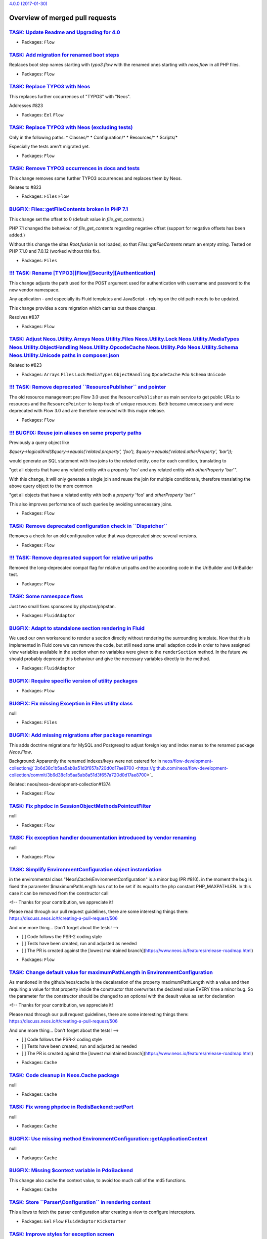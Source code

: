 `4.0.0 (2017-01-30) <https://github.com/neos/flow-development-collection/releases/tag/4.0.0>`_

Overview of merged pull requests
~~~~~~~~~~~~~~~~~~~~~~~~~~~~~~~~

`TASK: Update Readme and Upgrading for 4.0 <https://github.com/neos/flow-development-collection/pull/845>`_
-----------------------------------------------------------------------------------------------------------

* Packages: ``Flow``

`TASK: Add migration for renamed boot steps <https://github.com/neos/flow-development-collection/pull/844>`_
------------------------------------------------------------------------------------------------------------

Replaces boot step names starting with `typo3.flow` with the renamed ones
starting with `neos.flow` in all PHP files.

* Packages: ``Flow``

`TASK: Replace TYPO3 with Neos <https://github.com/neos/flow-development-collection/pull/843>`_
-----------------------------------------------------------------------------------------------

This replaces further occurrences of "TYPO3" with "Neos".

Addresses #823 

* Packages: ``Eel`` ``Flow``

`TASK: Replace TYPO3 with Neos (excluding tests) <https://github.com/neos/flow-development-collection/pull/841>`_
-----------------------------------------------------------------------------------------------------------------

Only in the following paths:
* Classes/*
* Configuration/*
* Resources/*
* Scripts/*

Especially the tests aren't migrated yet.

* Packages: ``Flow``

`TASK: Remove TYPO3 occurrences in docs and tests <https://github.com/neos/flow-development-collection/pull/839>`_
------------------------------------------------------------------------------------------------------------------

This change removes some further TYPO3 occurrences and replaces
them by Neos.

Relates to #823

* Packages: ``Files`` ``Flow``

`BUGFIX: Files::getFileContents broken in PHP 7.1 <https://github.com/neos/flow-development-collection/pull/821>`_
------------------------------------------------------------------------------------------------------------------

This change set the offset to 0 (default value in `file_get_contents`.)

PHP 7.1 changed the behaviour of `file_get_contents` regarding
negative offset (support for negative offsets has been added.)

Without this change the sites `Root.fusion` is not loaded, so that
`Files::getFileContents` return an empty string. Tested on PHP 7.1.0
and 7.0.12 (worked without this fix).

* Packages: ``Files``

`!!! TASK: Rename [TYPO3][Flow][Security][Authentication] <https://github.com/neos/flow-development-collection/pull/838>`_
--------------------------------------------------------------------------------------------------------------------------

This change adjusts the path used for the POST argument
used for authentication with username and password to the
new vendor namespace.

Any application - and especially its Fluid templates and
JavaScript - relying on the old path needs to be updated.

This change provides a core migration which carries out
these changes.

Resolves #837

* Packages: ``Flow``

`TASK: Adjust Neos.Utility.Arrays Neos.Utility.Files Neos.Utility.Lock Neos.Utility.MediaTypes Neos.Utility.ObjectHandling Neos.Utility.OpcodeCache Neos.Utility.Pdo Neos.Utility.Schema Neos.Utility.Unicode paths in composer.json <https://github.com/neos/flow-development-collection/pull/840>`_
-----------------------------------------------------------------------------------------------------------------------------------------------------------------------------------------------------------------------------------------------------------------------------------------------------

Related to #823 

* Packages: ``Arrays`` ``Files`` ``Lock`` ``MediaTypes`` ``ObjectHandling`` ``OpcodeCache`` ``Pdo`` ``Schema`` ``Unicode``

`!!! TASK: Remove deprecated \`\`ResourcePublisher\`\` and pointer <https://github.com/neos/flow-development-collection/pull/836>`_
-----------------------------------------------------------------------------------------------------------------------------------

The old resource management pre Flow 3.0 used the ``ResourcePublisher``
as main service to get public URLs to resources and the ``ResourcePointer``
to keep track of unique resources. Both became unnecessary and were
deprecated with Flow 3.0 and are therefore removed with this major release.

* Packages: ``Flow``

`!!! BUGFIX: Reuse join aliases on same property paths <https://github.com/neos/flow-development-collection/pull/416>`_
-----------------------------------------------------------------------------------------------------------------------

Previously a query object like

`$query->logicalAnd($query->equals('related.property', 'foo'), $query->equals('related.otherProperty', 'bar'));`

would generate an SQL statement with two joins to the `related` entity, one for each condition, translating to

"get all objects that have any related entity with a `property` 'foo' and any related entity with `otherProperty` 'bar'".

With this change, it will only generate a single join and reuse the join for multiple conditionals, therefore translating the above query object to the more common

"get all objects that have a related entity with both a `property` 'foo' and `otherProperty` 'bar'"

This also improves performance of such queries by avoiding unnecessary joins.

* Packages: ``Flow``

`TASK: Remove deprecated configuration check in \`\`Dispatcher\`\` <https://github.com/neos/flow-development-collection/pull/834>`_
-----------------------------------------------------------------------------------------------------------------------------------

Removes a check for an old configuration value that was deprecated
since several versions.

* Packages: ``Flow``

`!!! TASK: Remove deprecated support for relative uri paths <https://github.com/neos/flow-development-collection/pull/831>`_
----------------------------------------------------------------------------------------------------------------------------

Removed the long-deprecated compat flag for relative uri paths and the according code in the UriBuilder and UriBuilder test.

* Packages: ``Flow``

`TASK: Some namespace fixes <https://github.com/neos/flow-development-collection/pull/830>`_
--------------------------------------------------------------------------------------------

Just two small fixes sponsored by phpstan/phpstan.

* Packages: ``FluidAdaptor``

`BUGFIX: Adapt to standalone section rendering in Fluid <https://github.com/neos/flow-development-collection/pull/832>`_
------------------------------------------------------------------------------------------------------------------------

We used our own workaround to render a section directly without rendering
the surrounding template. Now that this is implemented in Fluid core we
can remove the code, but still need some small adaption code in order to
have assigned view variables available in the section when no variables
were given to the ``renderSection`` method.
In the future we should probably deprecate this behaviour and give the
necessary variables directly to the method.

* Packages: ``FluidAdaptor``

`BUGFIX: Require specific version of utility packages <https://github.com/neos/flow-development-collection/pull/826>`_
----------------------------------------------------------------------------------------------------------------------

* Packages: ``Flow``

`BUGFIX: Fix missing Exception in Files utility class <https://github.com/neos/flow-development-collection/pull/817>`_
----------------------------------------------------------------------------------------------------------------------

null

* Packages: ``Files``

`BUGFIX: Add missing migrations after package renamings <https://github.com/neos/flow-development-collection/pull/819>`_
------------------------------------------------------------------------------------------------------------------------

This adds doctrine migrations for MySQL and Postgresql to adjust
foreign key and index names to the renamed package `Neos.Flow`.

Background:
Apparently the renamed indexes/keys were not catered for in
neos/flow-development-collection@`3b6d38c1b5aa5ab8a51d3f657a720d0d17ae8700 <https://github.com/neos/flow-development-collection/commit/3b6d38c1b5aa5ab8a51d3f657a720d0d17ae8700>`_

Related: neos/neos-development-collection#1374

* Packages: ``Flow``

`TASK: Fix phpdoc in SessionObjectMethodsPointcutFilter <https://github.com/neos/flow-development-collection/pull/814>`_
------------------------------------------------------------------------------------------------------------------------

null

* Packages: ``Flow``

`TASK: Fix exception handler documentation introduced by vendor renaming <https://github.com/neos/flow-development-collection/pull/815>`_
-----------------------------------------------------------------------------------------------------------------------------------------

null

* Packages: ``Flow``

`TASK: Simplify EnvironmentConfiguration object instantiation <https://github.com/neos/flow-development-collection/pull/811>`_
------------------------------------------------------------------------------------------------------------------------------

in the environmental class "Neos\\Cache\\EnvironmentConfiguration" is a minor bug (PR #810). in the moment the bug is fixed the parameter $maximumPathLength has not to be set if its equal to the php constant PHP_MAXPATHLEN. In this case it can be removed from the constructor call

<!--
Thanks for your contribution, we appreciate it!

Please read through our pull request guidelines, there are some interesting things there:
https://discuss.neos.io/t/creating-a-pull-request/506

And one more thing... Don't forget about the tests!
-->

- [ ] Code follows the PSR-2 coding style
- [ ] Tests have been created, run and adjusted as needed
- [ ] The PR is created against the [lowest maintained branch](https://www.neos.io/features/release-roadmap.html)

* Packages: ``Flow``

`TASK: Change default value for maximumPathLength in EnvironmentConfiguration <https://github.com/neos/flow-development-collection/pull/810>`_
----------------------------------------------------------------------------------------------------------------------------------------------

As mentioned in the github/neos/cache is the decalaration of the property maximumPathLength with a value and then requiring a value for that property inside the constructor that overwrites the declared value EVERY time a minor bug. So the parameter for the constructor should be changed to an optional with the deault value as set for declaration

<!--
Thanks for your contribution, we appreciate it!

Please read through our pull request guidelines, there are some interesting things there:
https://discuss.neos.io/t/creating-a-pull-request/506

And one more thing... Don't forget about the tests!
-->

- [ ] Code follows the PSR-2 coding style
- [ ] Tests have been created, run and adjusted as needed
- [ ] The PR is created against the [lowest maintained branch](https://www.neos.io/features/release-roadmap.html)

* Packages: ``Cache``

`TASK: Code cleanup in Neos.Cache package <https://github.com/neos/flow-development-collection/pull/809>`_
----------------------------------------------------------------------------------------------------------

null

* Packages: ``Cache``

`TASK: Fix wrong phpdoc in RedisBackend::setPort <https://github.com/neos/flow-development-collection/pull/807>`_
-----------------------------------------------------------------------------------------------------------------

null

* Packages: ``Cache``

`BUGFIX: Use missing method EnvironmentConfiguration::getApplicationContext <https://github.com/neos/flow-development-collection/pull/806>`_
--------------------------------------------------------------------------------------------------------------------------------------------

null

* Packages: ``Cache``

`BUGFIX: Missing $context variable in PdoBackend <https://github.com/neos/flow-development-collection/pull/808>`_
-----------------------------------------------------------------------------------------------------------------

This change also cache the context value, to avoid too much call of the
md5 functions.

* Packages: ``Cache``

`TASK: Store \`\`Parser\\Configuration\`\` in rendering context <https://github.com/neos/flow-development-collection/pull/799>`_
-------------------------------------------------------------------------------------------------------------------------------

This allows to fetch the parser configuration after creating
a view to configure interceptors.

* Packages: ``Eel`` ``Flow`` ``FluidAdaptor`` ``Kickstarter``

`TASK: Improve styles for exception screen <https://github.com/neos/flow-development-collection/pull/792>`_
-----------------------------------------------------------------------------------------------------------

This changes the CSS styling of exceptions screens to be better
readable (less contract).

* Packages: ``Flow``

`BUGFIX: Make sure Routes.yaml removal passes <https://github.com/neos/flow-development-collection/pull/791>`_
--------------------------------------------------------------------------------------------------------------

* Packages: ``Flow``

`BUGFIX: Fix core migration to Flow 4.0 <https://github.com/neos/flow-development-collection/pull/788>`_
--------------------------------------------------------------------------------------------------------

This change, after thorough discussion, fixes the following issues:

- When somebody specified "flow core:migrate" without arguments, or mis-spells the package-key argument ("flow core:migrate package=foo"), he now gets an error message instead of all packages which are non-core-packages being migrated.

- We remove one migration which does not apply cleanly; which was part of Flow 3.x. This migration is also not needed anymore; as people are usually upgrading from Flow 3.2/3.3 where this migration was already applied.

This now also fixes the case that if you upgrade a package which was created for Flow 3.3 to 4.0, all old migrations are run -- and a fatal error existed at the Fluid migration step.

* Packages: ``Flow`` ``FluidAdaptor``

`TASK: Fix code style issues <https://github.com/neos/flow-development-collection/pull/786>`_
---------------------------------------------------------------------------------------------

This change fixes a couple of code style issues which
slipped in through prior pull requests.

* Packages: ``Cache`` ``Unicode``

`BUGFIX: Fix support for multi-type render arguments <https://github.com/neos/flow-development-collection/pull/785>`_
---------------------------------------------------------------------------------------------------------------------

ViewHelper render method arguments with multiple type
defintions in the docblock are now correctly registered
as mixed type arguments.

Fixes: #748 

* Packages: ``FluidAdaptor``

`BUGFIX: Always set package type in newly created packages <https://github.com/neos/flow-development-collection/pull/783>`_
---------------------------------------------------------------------------------------------------------------------------

This fix makes sure that the package type is always set in
composer manifests created via `PackageManager::createPackage()`
in order to prevent newly created packages (i.e. via the Kickstarter)
to be ignored from Flows object management.

Fixes: #782

* Packages: ``Flow``

`BUGFIX: Fix IfHasErrorsViewHelper <https://github.com/neos/flow-development-collection/pull/784>`_
---------------------------------------------------------------------------------------------------

With the move to TYPO3Fluid the behavior of the `AbstractConditionViewHelper`
has been changed (see #746).
This fix adjusts the `validation.ifHasErrors` ViewHelper accordingly and adds
some minor cosmetic fixes.
Other condition ViewHelpers have been adjusted already.

Fixes: #747

* Packages: ``FluidAdaptor``

`BUGFIX: Tests shouldn't leave folder behind <https://github.com/neos/flow-development-collection/pull/781>`_
-------------------------------------------------------------------------------------------------------------

The ``CacheFactoryTest`` left a folder behind because it didn't
use the virtual file system because the mocked environment configuration
didn't return the right path.

This change fixes it and prevents the folder being created in the
actual filesystem.

* Packages: ``Flow``

`TASK: Use \`\`refreshConfiguration\`\` to refresh for compile run <https://github.com/neos/flow-development-collection/pull/780>`_
-----------------------------------------------------------------------------------------------------------------------------------

Since the changes to the ``ConfigurationManager``, using
``flushConfigurationCache`` leaves an empty configuration behind
which is only helpful when you really only want to flush caches.

In case a change was detected ``refreshConfiguration`` is more
appropriate as it leaves the ConfigurationManager in a usable
state afterwards.

* Packages: ``Flow``

`BUGFIX: typeconverter:list CLI command is broken <https://github.com/neos/flow-development-collection/pull/775>`_
------------------------------------------------------------------------------------------------------------------

`FEATURE: Runtime evaluation of env and constants in Configuration <https://github.com/neos/flow-development-collection/pull/741>`_
-----------------------------------------------------------------------------------------------------------------------------------

The configuration is now cached with php expressions that read
environment variables and constants at runtime to allow writing
the configuration cache on a different environment.

* Packages: ``Flow``

`BUGFIX: ScalarTypeToObjectConverter should not convert entities <https://github.com/neos/flow-development-collection/pull/777>`_
---------------------------------------------------------------------------------------------------------------------------------

This check if the current target type is an entity or a value object
and skip the type converter in this case to avoid nasty side effect.

* Packages: ``Flow``

`TASK: Update styling of var_dump and exception messages <https://github.com/neos/flow-development-collection/pull/754>`_
-------------------------------------------------------------------------------------------------------------------------

This adapts the styling of the ``\\Neos\\Flow\\var_dump`` and
debug exception handler to match our current CI more.
Additionally overhauls the markup of the debug exception handler
to a more semantic structure and without inline styles.

* Packages: ``Flow``

`BUGFIX: Invalid namespaces and class references <https://github.com/neos/flow-development-collection/pull/756>`_
-----------------------------------------------------------------------------------------------------------------

This change fixe a couple of stale reference to classes which
have been moved around recently.

* Packages: ``Flow``

`FEATURE: Make Cache FileBackends independent of external locks <https://github.com/neos/flow-development-collection/pull/417>`_
--------------------------------------------------------------------------------------------------------------------------------

This avoids using external locks, which are prone to platform issues
(race conditions and tombstones for lock files or missing semaphore extension)
and instead directly uses the file locking mechanism of PHP to lock the cache files.

This should noticeably improve performance for the FileBackend caches and avoid
having thousands of Lock files which clobber the file system.

* Packages: ``Cache`` ``Flow``

`!!! TASK: Remove deprecated support of temporary path setting <https://github.com/neos/flow-development-collection/pull/755>`_
-------------------------------------------------------------------------------------------------------------------------------

The setting ``TYPO3.Flow.utility.environment.temporaryDirectoryBase``
was deprecated and with this change finally removed.

The temporary path defaults to FLOW_PATH_ROOT . 'Data/Temporary', but
you can always override the temporary path via the environment variable
``FLOW_PATH_TEMPORARY_BASE`` instead.

Note that in either case a sub path will be created based on the
current application context.

* Packages: ``Flow``

`!!!TASK: Remove deprecated \`\`EarlyLogger\`\` from Flow <https://github.com/neos/flow-development-collection/pull/451>`_
--------------------------------------------------------------------------------------------------------------------------

`BUGFIX: Configured scope for interfaces is not overwritten <https://github.com/neos/flow-development-collection/pull/466>`_
----------------------------------------------------------------------------------------------------------------------------

Currently the behaviour of a `Scope` annotation on an interface depends
on the amount of implementations. If there are multiple implementations
for the interface, then the configured interface scope is used all the time.
When there is only a single implementation, then that implementation will
override the configured interface scope.

This breaks for example in case of the `SystemLoggerInterface`. This
interface is marked singleton but the implementation is not because it is
reused for other loggers. The expected result is that the configured scope
of the interface is kept.

This change adjusts the behaviour and makes sure the `Scope` defined in
an interface is always respected.

* Packages: ``Flow``

`TASK: Remove deprecated hash getter and setter from Resource <https://github.com/neos/flow-development-collection/pull/772>`_
------------------------------------------------------------------------------------------------------------------------------

The ``PersistentResource`` object retained a couple of getters
and setters from 2.x versions of Flow that were deprecated and
are now bound for removal.

* Packages: ``Flow``

`TASK: Remove deprecated \`\`hasMappingErrorOccured\`\` method <https://github.com/neos/flow-development-collection/pull/771>`_
-------------------------------------------------------------------------------------------------------------------------------

``\\Neos\\FluidAdaptor\\ViewHelpers\\Form\\AbstractFormFieldViewHelper``
has a ``hasMappingErrorOccured`` which was replaced with corrected
spelling as ``hasMappingErrorOccurred`` and is deprecated since
quite some time.

The wrongly spelled method is removed by this.

* Packages: ``FluidAdaptor``

`TASK: Remove handling for deprecated ignoreTags format <https://github.com/neos/flow-development-collection/pull/774>`_
------------------------------------------------------------------------------------------------------------------------

In earlier versions of Flow the setting
``Neos.Flow.reflection.ignoredTags`` allowed for a simple list
of tags. Due to merging and unset issues this was changed to a
key/value list, with the key being the tag name and values being
boolean to indicate ignorance of the tag.

The old format is now no longer taken into account.

* Packages: ``Flow``

`TASK: Remove \`\`ResourceManager::createResourceFromContent\`\` <https://github.com/neos/flow-development-collection/pull/773>`_
---------------------------------------------------------------------------------------------------------------------------------

The method was deprecated with the rewrite for Flow 3.0 and is
now bound for removal.

* Packages: ``Flow`` ``FluidAdaptor``

`!!! TASK: Remove deprecated \`\`PropertyMappingConfigurationBuilder\`\` <https://github.com/neos/flow-development-collection/pull/767>`_
-----------------------------------------------------------------------------------------------------------------------------------------

The ``PropertyMappingConfigurationBuilder`` class was deprecated and
is bound to be removed.

It can be fully replaced by calling
``PropertyMapper::buildPropertyMappingConfiguration`` from now on.

Usage in tests is replaced in the same manner.

* Packages: ``Flow``

`TASK: Cleanup removed \`\`PersistenceManagerInterface::initialize\`\` <https://github.com/neos/flow-development-collection/pull/766>`_
---------------------------------------------------------------------------------------------------------------------------------------

The method was deprecated and removed from the interface some time
ago and now will finally not be called anymore. That also allows
removal of the PersistenceManager factory method in ``Bootstrap``.

* Packages: ``Flow``

`TASK: Remove deprecated \`\`Argument::isValid\`\` method <https://github.com/neos/flow-development-collection/pull/765>`_
--------------------------------------------------------------------------------------------------------------------------

The ``Argument::isValid`` method has been deprecated since
some time and is no longer in use.

It is therefore removed without replacement. Instead check
the validation result returned by ``Argument::getValidationResults``
for possible errors.

* Packages: ``Flow``

`TASK: Remove deprecated \`\`Http\\Request::createActionRequest\`\` <https://github.com/neos/flow-development-collection/pull/764>`_
-----------------------------------------------------------------------------------------------------------------------------------

The static method was deprecated since Flow 2.3 and is due for
removal.
Instead create an instance of ``ActionRequest`` via the ``new``
keyword.

* Packages: ``Flow``

`TASK: Remove deprecated media type methods <https://github.com/neos/flow-development-collection/pull/763>`_
------------------------------------------------------------------------------------------------------------

The media type methods in the HTTP request class
have been deprecated since Flow 2.1 and are bound
to be removed in this release.

They were replaced by the dedicated MediaTypes utility.

* Packages: ``Flow``

`!!! TASK: Remove deprecated \`\`getClassTag\`\` and constants <https://github.com/neos/flow-development-collection/pull/762>`_
-------------------------------------------------------------------------------------------------------------------------------

The ``CacheManager::getClassTag`` method was unused since
quite some time and became deprecated in previous releases.
It is therefore bound for removal in this major version.
Additionally the unused tagging constants in the ``FrontendInterface``
are removed as they are also no longer needed.

* Packages: ``Cache`` ``Flow``

`FEATURE: Scalar to object converter <https://github.com/neos/flow-development-collection/pull/758>`_
-----------------------------------------------------------------------------------------------------

This introduces a simple type converter which can convert
a scalar value (string, integer, float or boolean) into an
object by passing that value to the class constructor.

This converter helps developers using Value Objects (not
managed by the persistence framework) or other Data
Transfer Objects in places where type conversion is
supported. One common case is to use Value Object class
names as a type hint for arguments in a command line
controller method.

* Packages: ``Flow``

`TASK: Compare DateTimes in tests without microseconds <https://github.com/neos/flow-development-collection/pull/753>`_
-----------------------------------------------------------------------------------------------------------------------

* Packages: ``Flow``

`TASK: Add PHP 7.1 to .travis.yml <https://github.com/neos/flow-development-collection/pull/749>`_
--------------------------------------------------------------------------------------------------

Now that PHP 7.1 is released, we should make sure we are compatible.

`TASK: Adapt services configuration to new folder structure <https://github.com/neos/flow-development-collection/pull/742>`_
----------------------------------------------------------------------------------------------------------------------------

`TASK: Add GitHub templates and contribution guidelines <https://github.com/neos/flow-development-collection/pull/734>`_
------------------------------------------------------------------------------------------------------------------------

* Packages: ``github``

`BUGFIX: Adjust RoleTest to renamed vendor <https://github.com/neos/flow-development-collection/pull/739>`_
-----------------------------------------------------------------------------------------------------------

See neos/neos-development-collection#1240

* Packages: ``Flow``

`BUGFIX: Undead core migrations unearthed and renamed <https://github.com/neos/flow-development-collection/pull/737>`_
----------------------------------------------------------------------------------------------------------------------

This fixes a problem with old core migrations which were touched
accidentally during the Neos vendor namespace change. These migrations
shouldn't have been touched since they are executed before the
vendor name change.

Now the old migrations may rest in peace with their old vendor name.

* Packages: ``Flow``

`TASK: Use neos-* as composer package type consistently <https://github.com/neos/flow-development-collection/pull/721>`_
------------------------------------------------------------------------------------------------------------------------

Related to neos/neos-development-collection#1241

`!!!TASK: Adjust Package API <https://github.com/neos/flow-development-collection/pull/716>`_
---------------------------------------------------------------------------------------------

Adjusts the Package API and classes to the pending breaking changes to interfaces and removes
deprecated classes.

`TASK: Add support to cache PHP in APC, Memcached, PDO and Redis <https://github.com/neos/flow-development-collection/pull/701>`_
---------------------------------------------------------------------------------------------------------------------------------

This change adds support for caching PHP code in more cache backends.

With this change you can cache Eel expressions and Fluid templates to any supported backend. Flow proxy class can not use this new feature. If you use in-memory caches for your dynamic PHP code, you need to understand that opcache is disabled with those cache backends!

To use this feature you need to enable `allow_url_include = On` in your `php.ini`.

`!!!TASK: Remove relations to party in \`\`Account\`\` and \`\`Security\\Context\`\` <https://github.com/neos/flow-development-collection/pull/457>`_
----------------------------------------------------------------------------------------------------------------------------------------------------

Since 3.0 something like a `Party` is not attached to the account directly anymore. Fetch your user/party/organization etc. instance on your own using Domain Services or Repositories.

One example is `TYPO3\\Party\\Domain\\Service\\PartyService`.

`TASK: Create composer manifests with default PSR-4 autoloading <https://github.com/neos/flow-development-collection/pull/410>`_
--------------------------------------------------------------------------------------------------------------------------------

`TASK: Add option to sort packages by extra configuration <https://github.com/neos/flow-development-collection/pull/406>`_
--------------------------------------------------------------------------------------------------------------------------

Adds a way to configure packages to be loaded before via `composer.json`
besides using require in a backwards compatible way.

The configuration option is documented and additionally package key
configuration is clarified.

`!!! TASK: Remove deprecated properties and methods in Argument <https://github.com/neos/flow-development-collection/pull/454>`_
--------------------------------------------------------------------------------------------------------------------------------

`BUGFIX: Fix regression introduced by test namespace change <https://github.com/neos/flow-development-collection/pull/724>`_
----------------------------------------------------------------------------------------------------------------------------

In neos/flow-development-collection#722 the namespace was changed but
the classes extending it were not adjusted. Cough, cough.

This fixes that.

* Packages: ``FluidAdaptor``

`!!!TASK: Remove deprecated class \`\`ResourcePublisher\`\` <https://github.com/neos/flow-development-collection/pull/460>`_
----------------------------------------------------------------------------------------------------------------------------

`TASK: Add test case for configuration validation <https://github.com/neos/flow-development-collection/pull/364>`_
------------------------------------------------------------------------------------------------------------------

Add functional test that validates the different configuration-types of the neos-core in different contexts.

The packages where the validated configuration is loaded from are limited to avoid failing of functional tests if the local configuration has errors. Also the list of packages that is used to find schema files is limited: 

- contexts: ``Development``, ``Production``, ``Testing``
- configurationTypes: = ``Caches``, ``Objects``, ``Policy``, ``Routes``, ``Settings`` 
- configurationPackageKeys:  ``TYPO3.Flow``, ``TYPO3.Fluid``, ``TYPO3.Eel``, ``TYPO3.Kickstart``
- schemaPackageKeys: ``TYPO3.Flow``

The supported contexts, configurationTypes, configurationPackageKeys and schemaPackageKeys are defined as class variables to be overwritten in tests-classed derived from this one.

`BUGFIX: Use correct namespaces in ViewHelperBaseTestCase <https://github.com/neos/flow-development-collection/pull/722>`_
--------------------------------------------------------------------------------------------------------------------------

It seems like that during the switch to the Fluid Adaptor, some namespaces in test were not properly adapted

* Packages: ``FluidAdaptor``

`TASK: Require Fluid Adaptor in Flow <https://github.com/neos/flow-development-collection/pull/718>`_
-----------------------------------------------------------------------------------------------------

Despite the fact that Flow technically doesn't depend
on Fluid anymore we require it as the majority of projects
including Neos uses it anyway. Otherwise developers would
need to require it themselves in Flow projects.

`!!! TASK: Rename object and resource <https://github.com/neos/flow-development-collection/pull/704>`_
------------------------------------------------------------------------------------------------------

This renames the class `Resource` to `ResourceObject` and renames the namespaces
`TYPO3\\Flow\\Object` and `TYPO3\\Flow\\Resource` to `TYPO3\\Flow\\ObjectManagement`
and `TYPO3\\Flow\\ResourceManagement` respectively.

A Doctrine migration and two core migrations to help with adjusting code are added.

Resolves neos/flow-development-collection#719

`!!!TASK: ViewConfiguration use only the settings of highest weighted request filter <https://github.com/neos/flow-development-collection/pull/690>`_
-----------------------------------------------------------------------------------------------------------------------------------------------------

Before this the higher weighted requestFilters were merged into the lower-weighted ones which placed the array-properties of the higher weighted filters last in the merged configuration. This made it impossible to add a new path templatePath that would be considered before.

This patch removes the merging of view-configurations entirely since this lead to confusion in the integration because the merging was unexpected.

This is breaking if you have multiple configurations with filters that apply to the same request and expect some option from one of the configurations to still be present despite another configuration having a higher weight.

`TASK: Use class constants and code cleanup <https://github.com/neos/flow-development-collection/pull/706>`_
------------------------------------------------------------------------------------------------------------

* Packages: ``MediaTypes``

`FEATURE: Parse media types from file content <https://github.com/neos/flow-development-collection/pull/703>`_
--------------------------------------------------------------------------------------------------------------

MediaTypes::getMediaTypeFromFileContent() can be used to return
the media type from a given file content.

* Packages: ``MediaTypes``

`TASK: Remove unnecessary \`\`IncludeConfigurations.php\`\` file <https://github.com/neos/flow-development-collection/pull/691>`_
---------------------------------------------------------------------------------------------------------------------------------

`!!! TASK: Remove internal properties request and response from RequestHandler <https://github.com/neos/flow-development-collection/pull/500>`_
-----------------------------------------------------------------------------------------------------------------------------------------------

Since the Request and Response instances are supposed to change inside the ComponentChain,
it is error-prone to keep a reference to the initial instances inside the RequestHandler.
This change removes the class properties $request and $response and instead uses local variables.

This is marked breaking only for the reason that some RequestHandler implementations could
exist that still somehow depend on this internal detail. It is not really breaking as those properties
were never part of the public api though.

`FEATURE: Extend AuthenticationManagerInterface with getter for providers <https://github.com/neos/flow-development-collection/pull/404>`_
------------------------------------------------------------------------------------------------------------------------------------------

Adds a new getter method to the AuthenticationManagerInterface, that has to return all provided authentication providers.

`BUGFIX: Fix (potentially) wrong validation error count <https://github.com/neos/flow-development-collection/pull/710>`_
------------------------------------------------------------------------------------------------------------------------

`TASK: Make sure SessionManagementTest has a stable cookie name <https://github.com/neos/flow-development-collection/pull/711>`_
--------------------------------------------------------------------------------------------------------------------------------

When run in a Neos setup, the test would fail, since that uses Neos_Session.

`TASK: Extract caching to separate package <https://github.com/neos/flow-development-collection/pull/231>`_
-----------------------------------------------------------------------------------------------------------

!!!TASK: Extract caching to separate package

Splits off the caching framework into a separate package. 
All classes and tests have been decoupled and depend only on 
the independent utilities. Tests have been adapted and run 
with PHPUnit only.

With the ``CacheManager``, an extended ``CacheFactory`` and
the (now) deprecated ``AbstractCacheBackend``, remaining in 
Flow there should be no breaking changes to any public API.

This is marked breaking as it deprecates the ``@api`` marked
``AbstractCacheBackend``. Instead cache backends should now
extend from the ``Neos\\Cache\\Backend\\AbstractBackend`` and
adapt to the new constructor.

* Packages: ``Cache`` ``FluidAdaptor``

`!!! TASK: Fluid standalone <https://github.com/neos/flow-development-collection/pull/405>`_
--------------------------------------------------------------------------------------------

Replaces ``TYPO3.Fluid`` with ``Neos.FluidAdaptor`` integrating standalone fluid.

This change brings the following:

 * Standalone Fluid integration (see https://github.com/typo3/fluid)
 * Flow no longer depends on Fluid, the default View is configurable
 * Partials can be called with a package prefix "Vendor.Package:Path/Partial"

Standalone Fluid in general is faster and many of the Flow specific ViewHelpers were
rewritten to take advantage of compiling as well to make it even faster.

The change is breaking because:

 * Standalone Fluid is a major rewrite, it might react differently for edge cases
 * Notably escaping now also escapes single quotes.
 * The ``ViewInterface`` got a new static ``createWithOptions(array $options)`` construct
method, which needs to be implemented by custom view classes to have a defined way to
instantiate views.
 * Flow no longer depends on Fluid, which means you might need to require it yourself in your
distribution or package(s)
 * ``TYPO3\\Fluid\\*`` classes have moved to ``Neos\\FluidAdaptor\\*`` and a lot of classes are gone and instead to be used from the standalone fluid package if needed.
 * Boilerplate code to create Fluid views is slightly different and might need to be adapted in projects. 
* Packages: ``FluidAdaptor``

`FEATURE: \`\`Array.flip()\`\` Eel helper <https://github.com/neos/flow-development-collection/pull/694>`_
----------------------------------------------------------------------------------------------------------

With this helper it is possible to flip the keys and values from an array.

`Array.flip(array)`

`FEATURE: Internal TypeConverters <https://github.com/neos/flow-development-collection/pull/696>`_
--------------------------------------------------------------------------------------------------

Creating a new TypeConverter can have major side-effects on existing applications.
This change allows TypeConverters to have a negative priority in order to mark them
"internal".
Internal TypeConverters will be skipped from PropertyMapping by default.

To use them explicitly the ``PropertyMappingConfiguration`` can be used::

    $configuration = new PropertyMappingConfiguration();
    $configuration->setTypeConverter(new SomeInternalTypeConverter());
    $this->propertyMapper->convert($source, $targetType, $configuration);

Resolves: #695

`TASK: Remove TYPO3.Welcome Subroutes <https://github.com/neos/flow-development-collection/pull/699>`_
------------------------------------------------------------------------------------------------------

As a followup to https://github.com/neos/flow-welcome/pull/4 this change removes the routing rules and have them included if the TYPO3.Welcome package is active.

All this to avoud `The SubRoute Package "TYPO3.Welcome" referenced in Route "Welcome" is not available.` when you start a new installation

Solves neos/flow-development-collection#698

`TASK: Require PHP 7.0 as minimal version <https://github.com/neos/flow-development-collection/pull/693>`_
----------------------------------------------------------------------------------------------------------

`TASK: Routing: Throw exception for optional route parts without default <https://github.com/neos/flow-development-collection/pull/684>`_
-----------------------------------------------------------------------------------------------------------------------------------------

In order to match/resolve unambiguously for every dynamic optional route
part a corresponding default value has to be specified:

```
-
  uriPattern: 'foo/({bar})'
  defaults:
    'bar': 'without-this-it-wont-work'
```

With this change an exception is thrown when a route with optional dynamic
parts without corresponding defaults is configured.

Resolves: #683

`!!! TASK: Remove "fallback" password hashing strategy <https://github.com/neos/flow-development-collection/pull/682>`_
-----------------------------------------------------------------------------------------------------------------------

This removes the fallback for password hashing strategies.

This is a breaking change for installations that had accounts created with a Flow version lower
than 1.1 (and whose passwords were never updated since then).
In that case make sure to add the prefix to the corresponding accounts in the accounts table.
For the default configuration the corresponding SQL query would be:

```
UPDATE typo3_flow_security_account SET credentialssource = CONCAT('bcrypt=>', credentialssource)
```

Background:

Due to some problems caused by older Flow installations that migrated from 1.0, a fallback
mechanism for the password hashing strategies was implemented for password hashes that don't
contain the strategy prefix (i.e. "bcrypt=>").

As a result the default strategy for `HashService::hashPassword()` is a different one than for
`HashService::validatePassword()` unless specified explicitly because for the latter the configured
fallback strategy would be used rather than the default.

Fixes: #681

`!!! TASK: Remove deprecated setting injection <https://github.com/neos/flow-development-collection/pull/446>`_
---------------------------------------------------------------------------------------------------------------

This removes the deprecated injection of settings via the @Flow\\Inject annotation.

`FEATURE: Allow property mapping of DateTimeImmutables <https://github.com/neos/flow-development-collection/pull/678>`_
-----------------------------------------------------------------------------------------------------------------------

This extends `DateTimeConverter` and `StringConverter` so that they support
any class implementing the `\\DateTimeInterface` (including `\\DateTimeImmutable`).

Resolves: #677

`FEATURE: Support for protected static compiled methods <https://github.com/neos/flow-development-collection/pull/664>`_
------------------------------------------------------------------------------------------------------------------------

With this change static methods annotated `@Flow\\CompileStatic` can now
be `protected` allowing for more concise public APIs.

If the annotated method is `private` or not `static` an exception is
thrown during compile time in `Production` context.

As a side-effect this change adds a new API method `ReflectionService:: getMethodsAnnotatedWith()`
that allows for retrieval of all method names of a class that are annotated with a
given annotation.

Related: #662

`TASK: Turn fq class names to use statements in kickstart templates <https://github.com/neos/flow-development-collection/pull/652>`_
------------------------------------------------------------------------------------------------------------------------------------

Hi there,

This PR is just to make the kickstart code generators more in tune with the usage of fully qualified class names throughout the rest of the codebases of Neos and Flow.

`TASK: Improve TranslateViewHelper documentation <https://github.com/neos/flow-development-collection/pull/659>`_
-----------------------------------------------------------------------------------------------------------------

Small change for `$source` parameter documentation. We can set path to the source file but it was not clear if we should use `.` or `/` as a directory separator. This change adds information that slash should be used.

`FEATURE: Dependency Injection and AOP for final classes <https://github.com/neos/flow-development-collection/pull/644>`_
-------------------------------------------------------------------------------------------------------------------------

This adds support for proxied `final` classes.

Previously those were always skipped from proxy building disallowing Dependency Injection.
Besides final classes could not be targeted by AOP advices.

With this change, final classes are now also proxied by default.
To _disable_ AOP/DI for those the already existing `Proxy` annotation can be used::

```
use TYPO3\\Flow\\Annotations as Flow;

/**
 * @Flow\\Proxy(false)
 */
final class SomeClass
{
    // ...
```

Background:

Marking classes `final` is an important tool for framework code as it allows to define extension points
more explicitly, but until now we had to avoid the `final` keyword in order to support DI and AOP.

Resolves #496

`BUGFIX: Check for existing symlink in createDirectoryRecursively() <https://github.com/neos/flow-development-collection/pull/648>`_
------------------------------------------------------------------------------------------------------------------------------------

The `createDirectoryRecursively()` method now checks for an existing symlink before
trying to create a directory. Before it only checked for an existing directory, sometimes
leading to false negatives.

Fixes #647

* Packages: ``Files``

`TASK: Update standard view <https://github.com/neos/flow-development-collection/pull/651>`_
--------------------------------------------------------------------------------------------

Hi there,

the fallback MVC view contained three invalid links and a couple of `TYPO3` labels and css class names, that are replaced with this PR. Not sure about the wording though, so please have a look if it's okay :)

(BTW: Just for completeness, I applied the same to the LockHoldingStackPage.html)

`FEATURE: Support allowable tags in \`\`stripTags\`\` Eel String helper <https://github.com/neos/flow-development-collection/pull/653>`_
----------------------------------------------------------------------------------------------------------------------------------------

Now the `stripTags` string eel helper will accept a second optional argument in form of a list of allowed tags which will not be stripped from the string.

`TASK: Update issue information in Readme.rst <https://github.com/neos/flow-development-collection/pull/517>`_
--------------------------------------------------------------------------------------------------------------

`BUGFIX: Wrong indentation in policy examples <https://github.com/neos/flow-development-collection/pull/504>`_
--------------------------------------------------------------------------------------------------------------

The indentation of the examples are wrong. They cause an exception if they are copied without the knowledge of the right indentation.

* Packages: ``ObjectHandling``

`FEATURE: Add String.pregSplit Eel helper <https://github.com/neos/flow-development-collection/pull/473>`_
----------------------------------------------------------------------------------------------------------

Adds a new helper method to the string helper for splitting strings with
a PREG pattern.

Example::

```
String.pregSplit("foo bar   baz", "/\\s+/") == ['foo', 'bar', 'baz']
```

`TASK: Point to a Flow LICENSE file in Readme.rst <https://github.com/neos/flow-development-collection/pull/456>`_
------------------------------------------------------------------------------------------------------------------

FLOW-404 #close

`TASK: Cleanup absolute namespaces in property mapper <https://github.com/neos/flow-development-collection/pull/461>`_
----------------------------------------------------------------------------------------------------------------------

Preparations for easier namespace migration.

`!!! TASK: Remove deprecated \`\`TypeHandling::hex2bin\`\` method <https://github.com/neos/flow-development-collection/pull/447>`_
----------------------------------------------------------------------------------------------------------------------------------

* Packages: ``ObjectHandling``

`!!! TASK: Remove deprecated \`\`StringHelper::match\`\` method <https://github.com/neos/flow-development-collection/pull/448>`_
--------------------------------------------------------------------------------------------------------------------------------

`!!! TASK: Remove deprecated \`\`Http\\Message\`\` class from Flow <https://github.com/neos/flow-development-collection/pull/449>`_
----------------------------------------------------------------------------------------------------------------------------------

`!!! TASK: Remove deprecated \`\`TranslationHelper::translateById\`\` <https://github.com/neos/flow-development-collection/pull/450>`_
--------------------------------------------------------------------------------------------------------------------------------------

`!!!TASK: Remove deprecated \`\`redirectToReferringRequest\`\` <https://github.com/neos/flow-development-collection/pull/453>`_
-------------------------------------------------------------------------------------------------------------------------------

The `ActionController::redirectToReferringRequest` method was
deprecated in 3.0 and therefore removed for 4.0.

`!!! TASK: Remove deprecated \`\`Route::getMatchingUri\`\` <https://github.com/neos/flow-development-collection/pull/455>`_
---------------------------------------------------------------------------------------------------------------------------

`!!! TASK: Remove output related methods from \`\`AbstractMigration\`\` <https://github.com/neos/flow-development-collection/pull/458>`_
----------------------------------------------------------------------------------------------------------------------------------------

`!!! TASK: Remove deprecated methods from \`\`TemplateView\`\` <https://github.com/neos/flow-development-collection/pull/459>`_
-------------------------------------------------------------------------------------------------------------------------------

`BUGFIX: Fix version constraints/numbers from merge accident <https://github.com/neos/flow-development-collection/pull/444>`_
-----------------------------------------------------------------------------------------------------------------------------

A merge into master that was done with too little cleanup changed the branch
and version numbers in a few places where they should have been left
unchanged.

Also some changelog files were added that are not supposed to be in master.

`Merge 3.3 into 'master' <https://github.com/neos/flow-development-collection/pull/440>`_
-----------------------------------------------------------------------------------------

`Detailed log <https://github.com/neos/flow-development-collection/compare/upstream/3.3...4.0.0>`_
~~~~~~~~~~~~~~~~~~~~~~~~~~~~~~~~~~~~~~~~~~~~~~~~~~~~~~~~~~~~~~~~~~~~~~~~~~~~~~~~~~~~~~~~~~~~~~~~~~

